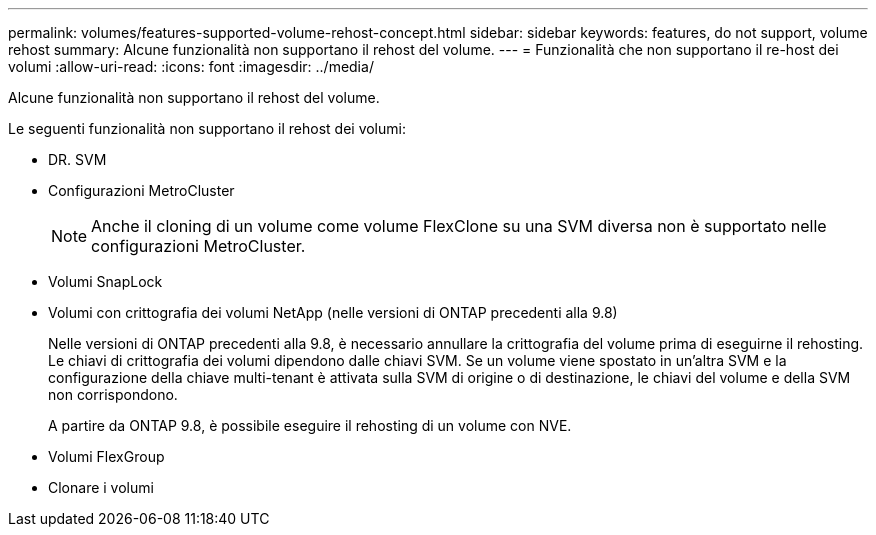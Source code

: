 ---
permalink: volumes/features-supported-volume-rehost-concept.html 
sidebar: sidebar 
keywords: features, do not support, volume rehost 
summary: Alcune funzionalità non supportano il rehost del volume. 
---
= Funzionalità che non supportano il re-host dei volumi
:allow-uri-read: 
:icons: font
:imagesdir: ../media/


[role="lead"]
Alcune funzionalità non supportano il rehost del volume.

Le seguenti funzionalità non supportano il rehost dei volumi:

* DR. SVM
* Configurazioni MetroCluster
+

NOTE: Anche il cloning di un volume come volume FlexClone su una SVM diversa non è supportato nelle configurazioni MetroCluster.

* Volumi SnapLock
* Volumi con crittografia dei volumi NetApp (nelle versioni di ONTAP precedenti alla 9.8)
+
Nelle versioni di ONTAP precedenti alla 9.8, è necessario annullare la crittografia del volume prima di eseguirne il rehosting. Le chiavi di crittografia dei volumi dipendono dalle chiavi SVM. Se un volume viene spostato in un'altra SVM e la configurazione della chiave multi-tenant è attivata sulla SVM di origine o di destinazione, le chiavi del volume e della SVM non corrispondono.

+
A partire da ONTAP 9.8, è possibile eseguire il rehosting di un volume con NVE.

* Volumi FlexGroup
* Clonare i volumi

